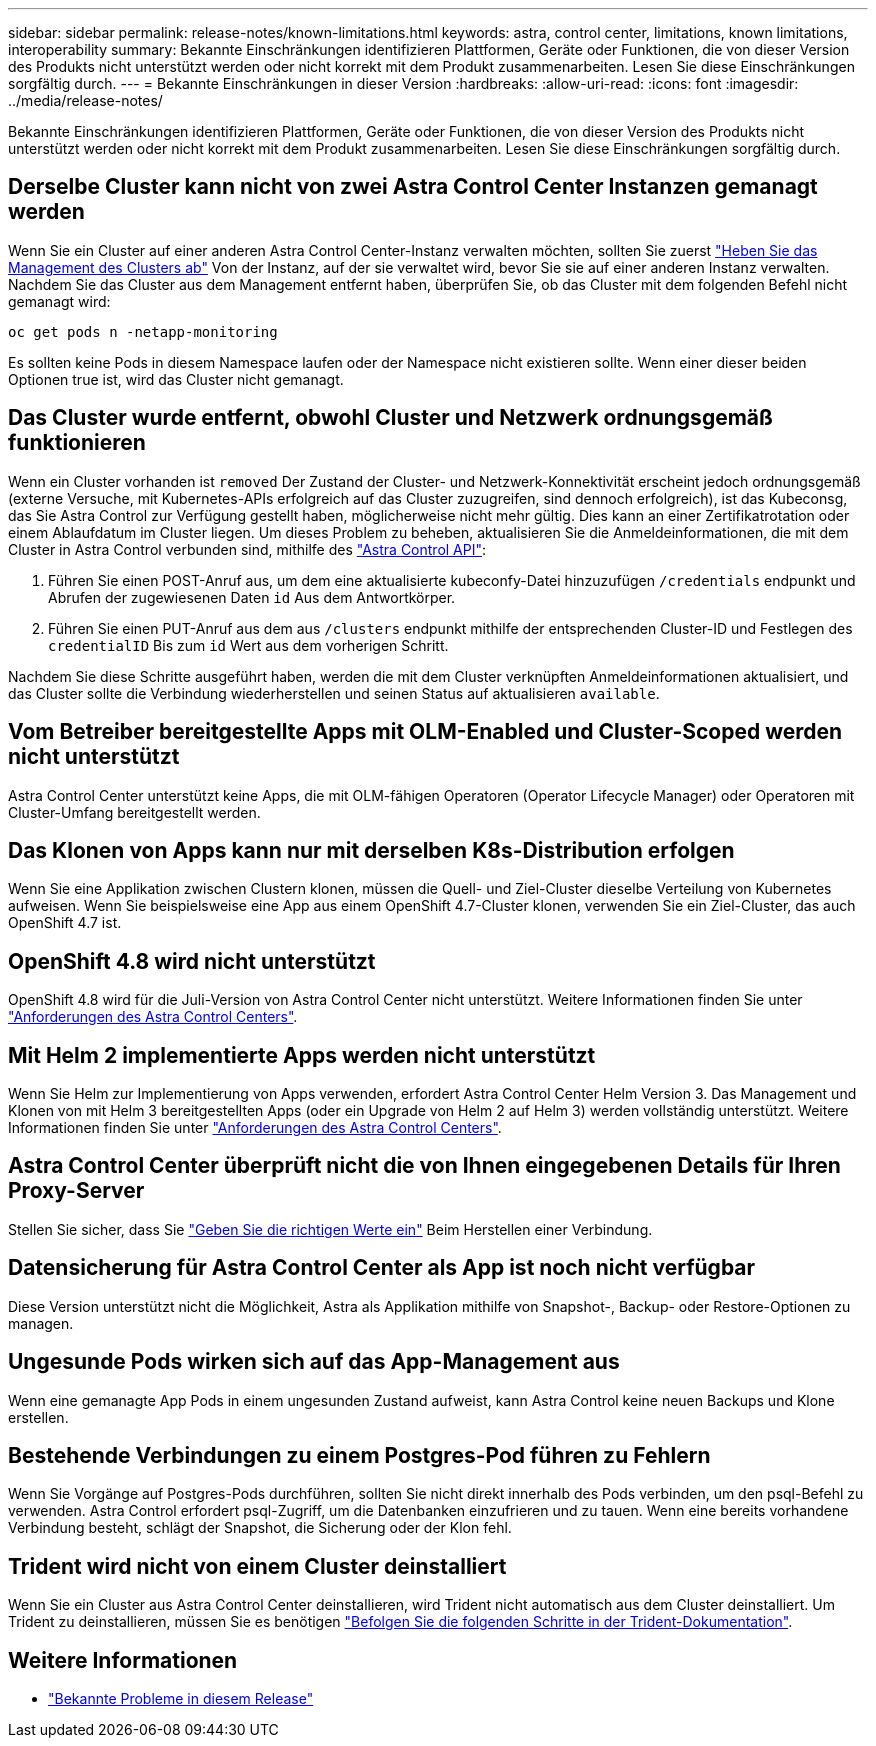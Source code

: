 ---
sidebar: sidebar 
permalink: release-notes/known-limitations.html 
keywords: astra, control center, limitations, known limitations, interoperability 
summary: Bekannte Einschränkungen identifizieren Plattformen, Geräte oder Funktionen, die von dieser Version des Produkts nicht unterstützt werden oder nicht korrekt mit dem Produkt zusammenarbeiten. Lesen Sie diese Einschränkungen sorgfältig durch. 
---
= Bekannte Einschränkungen in dieser Version
:hardbreaks:
:allow-uri-read: 
:icons: font
:imagesdir: ../media/release-notes/


Bekannte Einschränkungen identifizieren Plattformen, Geräte oder Funktionen, die von dieser Version des Produkts nicht unterstützt werden oder nicht korrekt mit dem Produkt zusammenarbeiten. Lesen Sie diese Einschränkungen sorgfältig durch.



== Derselbe Cluster kann nicht von zwei Astra Control Center Instanzen gemanagt werden

Wenn Sie ein Cluster auf einer anderen Astra Control Center-Instanz verwalten möchten, sollten Sie zuerst link:../use/unmanage.html#stop-managing-compute["Heben Sie das Management des Clusters ab"] Von der Instanz, auf der sie verwaltet wird, bevor Sie sie auf einer anderen Instanz verwalten. Nachdem Sie das Cluster aus dem Management entfernt haben, überprüfen Sie, ob das Cluster mit dem folgenden Befehl nicht gemanagt wird:

[listing]
----
oc get pods n -netapp-monitoring
----
Es sollten keine Pods in diesem Namespace laufen oder der Namespace nicht existieren sollte. Wenn einer dieser beiden Optionen true ist, wird das Cluster nicht gemanagt.



== Das Cluster wurde entfernt, obwohl Cluster und Netzwerk ordnungsgemäß funktionieren

Wenn ein Cluster vorhanden ist `removed` Der Zustand der Cluster- und Netzwerk-Konnektivität erscheint jedoch ordnungsgemäß (externe Versuche, mit Kubernetes-APIs erfolgreich auf das Cluster zuzugreifen, sind dennoch erfolgreich), ist das Kubeconsg, das Sie Astra Control zur Verfügung gestellt haben, möglicherweise nicht mehr gültig. Dies kann an einer Zertifikatrotation oder einem Ablaufdatum im Cluster liegen. Um dieses Problem zu beheben, aktualisieren Sie die Anmeldeinformationen, die mit dem Cluster in Astra Control verbunden sind, mithilfe des link:https://docs.netapp.com/us-en/astra-automation-2108/index.html["Astra Control API"]:

. Führen Sie einen POST-Anruf aus, um dem eine aktualisierte kubeconfy-Datei hinzuzufügen `/credentials` endpunkt und Abrufen der zugewiesenen Daten `id` Aus dem Antwortkörper.
. Führen Sie einen PUT-Anruf aus dem aus `/clusters` endpunkt mithilfe der entsprechenden Cluster-ID und Festlegen des `credentialID` Bis zum `id` Wert aus dem vorherigen Schritt.


Nachdem Sie diese Schritte ausgeführt haben, werden die mit dem Cluster verknüpften Anmeldeinformationen aktualisiert, und das Cluster sollte die Verbindung wiederherstellen und seinen Status auf aktualisieren `available`.



== Vom Betreiber bereitgestellte Apps mit OLM-Enabled und Cluster-Scoped werden nicht unterstützt

Astra Control Center unterstützt keine Apps, die mit OLM-fähigen Operatoren (Operator Lifecycle Manager) oder Operatoren mit Cluster-Umfang bereitgestellt werden.



== Das Klonen von Apps kann nur mit derselben K8s-Distribution erfolgen

Wenn Sie eine Applikation zwischen Clustern klonen, müssen die Quell- und Ziel-Cluster dieselbe Verteilung von Kubernetes aufweisen. Wenn Sie beispielsweise eine App aus einem OpenShift 4.7-Cluster klonen, verwenden Sie ein Ziel-Cluster, das auch OpenShift 4.7 ist.



== OpenShift 4.8 wird nicht unterstützt

OpenShift 4.8 wird für die Juli-Version von Astra Control Center nicht unterstützt. Weitere Informationen finden Sie unter link:../get-started/requirements.html["Anforderungen des Astra Control Centers"].



== Mit Helm 2 implementierte Apps werden nicht unterstützt

Wenn Sie Helm zur Implementierung von Apps verwenden, erfordert Astra Control Center Helm Version 3. Das Management und Klonen von mit Helm 3 bereitgestellten Apps (oder ein Upgrade von Helm 2 auf Helm 3) werden vollständig unterstützt. Weitere Informationen finden Sie unter link:../get-started/requirements.html["Anforderungen des Astra Control Centers"].



== Astra Control Center überprüft nicht die von Ihnen eingegebenen Details für Ihren Proxy-Server

Stellen Sie sicher, dass Sie link:../use/monitor-protect.html#add-a-proxy-server["Geben Sie die richtigen Werte ein"] Beim Herstellen einer Verbindung.



== Datensicherung für Astra Control Center als App ist noch nicht verfügbar

Diese Version unterstützt nicht die Möglichkeit, Astra als Applikation mithilfe von Snapshot-, Backup- oder Restore-Optionen zu managen.



== Ungesunde Pods wirken sich auf das App-Management aus

Wenn eine gemanagte App Pods in einem ungesunden Zustand aufweist, kann Astra Control keine neuen Backups und Klone erstellen.



== Bestehende Verbindungen zu einem Postgres-Pod führen zu Fehlern

Wenn Sie Vorgänge auf Postgres-Pods durchführen, sollten Sie nicht direkt innerhalb des Pods verbinden, um den psql-Befehl zu verwenden. Astra Control erfordert psql-Zugriff, um die Datenbanken einzufrieren und zu tauen. Wenn eine bereits vorhandene Verbindung besteht, schlägt der Snapshot, die Sicherung oder der Klon fehl.



== Trident wird nicht von einem Cluster deinstalliert

Wenn Sie ein Cluster aus Astra Control Center deinstallieren, wird Trident nicht automatisch aus dem Cluster deinstalliert. Um Trident zu deinstallieren, müssen Sie es benötigen https://netapp-trident.readthedocs.io/en/latest/kubernetes/operations/tasks/managing.html#uninstalling-trident["Befolgen Sie die folgenden Schritte in der Trident-Dokumentation"^].



== Weitere Informationen

* link:../release-notes/known-issues.html["Bekannte Probleme in diesem Release"]

